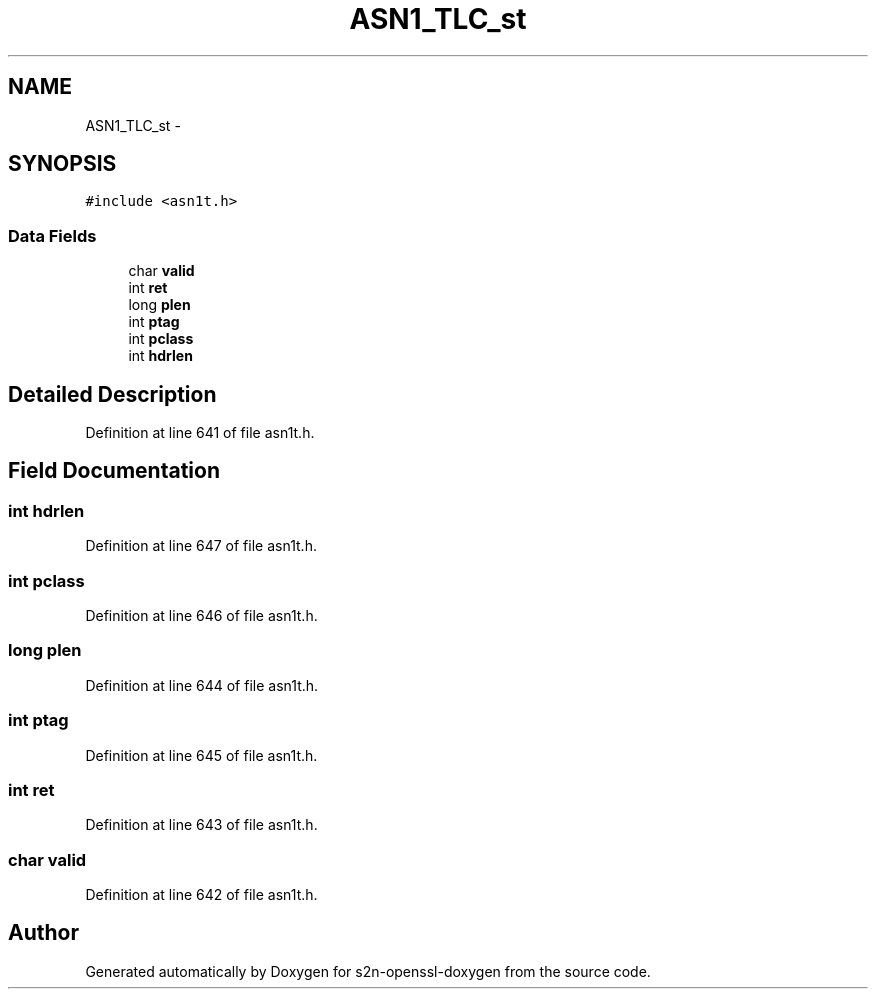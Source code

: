 .TH "ASN1_TLC_st" 3 "Thu Jun 30 2016" "s2n-openssl-doxygen" \" -*- nroff -*-
.ad l
.nh
.SH NAME
ASN1_TLC_st \- 
.SH SYNOPSIS
.br
.PP
.PP
\fC#include <asn1t\&.h>\fP
.SS "Data Fields"

.in +1c
.ti -1c
.RI "char \fBvalid\fP"
.br
.ti -1c
.RI "int \fBret\fP"
.br
.ti -1c
.RI "long \fBplen\fP"
.br
.ti -1c
.RI "int \fBptag\fP"
.br
.ti -1c
.RI "int \fBpclass\fP"
.br
.ti -1c
.RI "int \fBhdrlen\fP"
.br
.in -1c
.SH "Detailed Description"
.PP 
Definition at line 641 of file asn1t\&.h\&.
.SH "Field Documentation"
.PP 
.SS "int hdrlen"

.PP
Definition at line 647 of file asn1t\&.h\&.
.SS "int pclass"

.PP
Definition at line 646 of file asn1t\&.h\&.
.SS "long plen"

.PP
Definition at line 644 of file asn1t\&.h\&.
.SS "int ptag"

.PP
Definition at line 645 of file asn1t\&.h\&.
.SS "int ret"

.PP
Definition at line 643 of file asn1t\&.h\&.
.SS "char valid"

.PP
Definition at line 642 of file asn1t\&.h\&.

.SH "Author"
.PP 
Generated automatically by Doxygen for s2n-openssl-doxygen from the source code\&.

